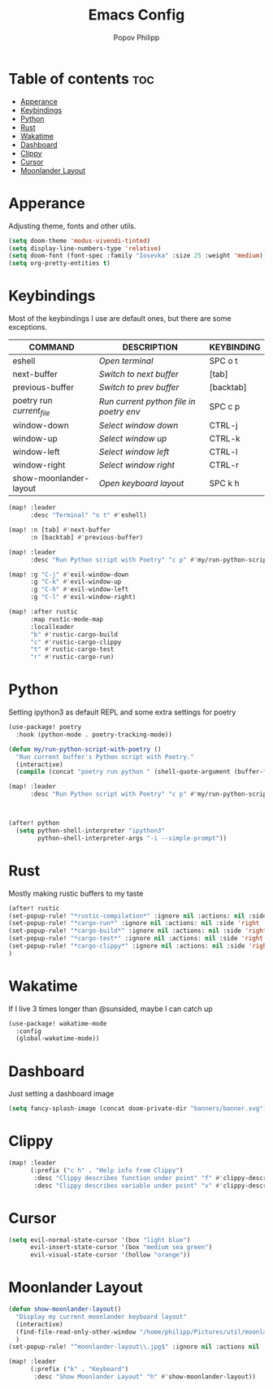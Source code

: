 #+TITLE:  Emacs Config
#+AUTHOR: Popov Philipp
#+DESCRIPTION: Personal DoomEmacs config
#+STARTUP: showeverything

* Table of contents :toc:
- [[#apperance][Apperance]]
- [[#keybindings][Keybindings]]
- [[#python][Python]]
- [[#rust][Rust]]
- [[#wakatime][Wakatime]]
- [[#dashboard][Dashboard]]
- [[#clippy][Clippy]]
- [[#cursor][Cursor]]
- [[#moonlander-layout][Moonlander Layout]]

* Apperance
Adjusting theme, fonts and other utils.

#+begin_src emacs-lisp
(setq doom-theme 'modus-vivendi-tinted)
(setq display-line-numbers-type 'relative)
(setq doom-font (font-spec :family "Iosevka" :size 25 :weight 'medium))
(setq org-pretty-entities t)
#+end_src

* Keybindings
Most of the keybindings I use are default ones, but there are some exceptions.


| COMMAND                   | DESCRIPTION                             | KEYBINDING |
|---------------------------+-----------------------------------------+------------|
| eshell                    | /Open terminal/                         | SPC o t    |
| next-buffer               | /Switch to next buffer/                 | [tab]      |
| previous-buffer           | /Switch to prev buffer/                 | [backtab]  |
| poetry run /current_file/ | /Run current python file in poetry env/ | SPC c p    |
| window-down               | /Select window down/                    | CTRL-j     |
| window-up                 | /Select window up/                      | CTRL-k     |
| window-left               | /Select window left/                    | CTRL-l     |
| window-right              | /Select window right/                   | CTRL-r     |
| show-moonlander-layout    | /Open keyboard layout/                  | SPC k h    |

#+begin_src emacs-lisp
(map! :leader
      :desc "Terminal" "o t" #'eshell)

(map! :n [tab] #'next-buffer
      :n [backtab] #'previous-buffer)

(map! :leader
      :desc "Run Python script with Poetry" "c p" #'my/run-python-script-with-poetry)

(map! :g "C-j" #'evil-window-down
      :g "C-k" #'evil-window-up
      :g "C-h" #'evil-window-left
      :g "C-l" #'evil-window-right)

(map! :after rustic
      :map rustic-mode-map
      :localleader
      "b" #'rustic-cargo-build
      "c" #'rustic-cargo-clippy
      "t" #'rustic-cargo-test
      "r" #'rustic-cargo-run)
#+end_src

* Python
Setting ipython3 as default REPL and some extra settings for poetry
#+begin_src emacs-lisp
(use-package! poetry
  :hook (python-mode . poetry-tracking-mode))

(defun my/run-python-script-with-poetry ()
  "Run current buffer's Python script with Poetry."
  (interactive)
  (compile (concat "poetry run python " (shell-quote-argument (buffer-file-name)))))

(map! :leader
      :desc "Run Python script with Poetry" "c p" #'my/run-python-script-with-poetry)



(after! python
  (setq python-shell-interpreter "ipython3"
        python-shell-interpreter-args "-i --simple-prompt"))
#+end_src

* Rust
Mostly making rustic buffers to my taste

#+begin_src emacs-lisp
(after! rustic
(set-popup-rule! "*rustic-compilation*" :ignore nil :actions: nil :side 'right :width 0.4 :quit 'current :select t :slot -1)
(set-popup-rule! "*cargo-run*" :ignore nil :actions: nil :side 'right :width 0.4 :quit 'current :select t :slot -1)
(set-popup-rule! "*cargo-build*" :ignore nil :actions: nil :side 'right :width 0.4 :quit 'current :select t :slot -1)
(set-popup-rule! "*cargo-test*" :ignore nil :actions: nil :side 'right :width 0.4 :quit 'current :select t :slot -1)
(set-popup-rule! "*cargo-clippy*" :ignore nil :actions: nil :side 'right :width 0.4 :quit 'current :select t :slot -1)
)
#+end_src


* Wakatime
If I live 3 times longer than @sunsided, maybe I can catch up

#+begin_src emacs-lisp
(use-package! wakatime-mode
  :config
  (global-wakatime-mode))
#+end_src

* Dashboard

Just setting a dashboard image

#+begin_src emacs-lisp
(setq fancy-splash-image (concat doom-private-dir "banners/banner.svg"))
#+end_src

* Clippy

#+begin_src emacs-lisp
(map! :leader
      (:prefix ("c h" . "Help info from Clippy")
       :desc "Clippy describes function under point" "f" #'clippy-describe-function
       :desc "Clippy describes variable under point" "v" #'clippy-describe-variable))
#+end_src

* Cursor

#+begin_src emacs-lisp
(setq evil-normal-state-cursor '(box "light blue")
      evil-insert-state-cursor '(box "medium sea green")
      evil-visual-state-cursor '(hollow "orange"))
#+end_src


* Moonlander Layout
#+begin_src emacs-lisp
(defun show-moonlander-layout()
  "Display my current moonlander keyboard layout"
  (interactive)
  (find-file-read-only-other-window "/home/philipp/Pictures/util/moonlander_layout.png")
  )
(set-popup-rule! "^moonlander-layout\\.jpg$" :ignore nil :actions nil :quit 'current :select t)

(map! :leader
      (:prefix ("k" . "Keyboard")
       :desc "Show Moonlander Layout" "h" #'show-moonlander-layout))
#+end_src
